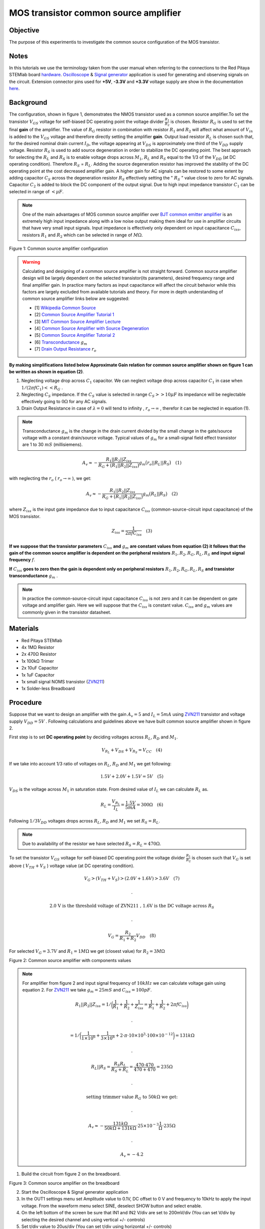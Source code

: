 MOS transistor common source amplifier
#######################################

Objective
__________

The purpose of this experimentis to investigate the common source configuration of the MOS transistor. 

Notes
______

.. _hardware: http://redpitaya.readthedocs.io/en/latest/doc/developerGuide/125-10/top.html
.. _Oscilloscope: http://redpitaya.readthedocs.io/en/latest/doc/appsFeatures/apps-featured/oscSigGen/osc.html
.. _Signal: http://redpitaya.readthedocs.io/en/latest/doc/appsFeatures/apps-featured/oscSigGen/osc.html
.. _generator: http://redpitaya.readthedocs.io/en/latest/doc/appsFeatures/apps-featured/oscSigGen/osc.html
.. _here: http://redpitaya.readthedocs.io/en/latest/doc/developerGuide/125-14/extent.html#extension-connector-e2
.. _BJT common emitter amplifier: http://red-pitaya-active-learning.readthedocs.io/en/latest/Activity26_BJTCommonEmitterAmplifier.html#bjt-common-emitter-amplifier
.. _Wikipedia Common Source: https://en.wikipedia.org/wiki/Common_source
.. _Common Source Amplifier Tutorial 1: http://www.electronics-tutorials.ws/amplifier/amp_3.html
.. _MIT Common Source Amplifier Lecture: https://ocw.mit.edu/courses/electrical-engineering-and-computer-science/6-012-microelectronic-devices-and-circuits-fall-2005/lecture-notes/lecture19annotat.pdf
.. _Common Source Amplifier with Source Degeneration: http://examcrazy.com/Engineering/Electronics-Communication/Common_Source_Amplifier_with_Source_Degeneration.asp
.. _Common Source Amplifier Tutorial 2: https://www.slideshare.net/yordibautista/fet-basics1
.. _Transconductance: https://en.wikipedia.org/wiki/Transconductance
.. _Drain Output Resistance: http://www.ittc.ku.edu/~jstiles/312/handouts/Drain%20Output%20Resistance.pdf



In this tutorials we use the terminology taken from the user manual when referring to the connections to the Red Pitaya STEMlab board hardware_.
Oscilloscope_ & Signal_ generator_ application is used for generating and observing signals on the circuit.
Extension connector pins used for **+5V**, **-3.3V** and **+3.3V** voltage supply are show in the documentation here_. 

Background
___________

The configuration, shown in figure 1, demonstrates the NMOS transistor used as a common source amplifier.To set the transistor :math:`V_{GS}` voltage for self-biased DC operating point the voltage divider :math:`\frac{R_1}{R_2}` is chosen. Resistor :math:`R_G` is used to set the final **gain** of the amplifier. The value of :math:`R_G` resistor in combination with resistor :math:`R_1` and :math:`R_2` will affect what amount of :math:`V_{in}` is added to the :math:`V_{GS}` voltage and therefore directly setting the amplifier **gain**. Output load resistor :math:`R_L` is chosen such that, for the desired nominal drain current :math:`I_D`, the voltage appearing at :math:`V_{DS}` is approximately one third of the :math:`V_{DD}` supply voltage. Resistor :math:`R_S` is used to add source degeneration in order to stabilize the DC operating point. The best approach for selecting the :math:`R_L` and :math:`R_S` is to enable voltage drops across :math:`M_1`, :math:`R_L` and :math:`R_S` equal to the 1/3 of the :math:`V_{DD}` (at DC operating condition). Therefore :math:`R_S` = :math:`R_L`. Adding the source degeneration resistor has improved the stability of the DC operating point at the cost decreased amplifier gain. A higher gain for AC signals can be restored to some extent by adding capacitor :math:`C_S` across the degeneration resistor :math:`R_S` effectively setting the  " :math:`R_S` " value close to zero for AC signals. Capacitor :math:`C_2` is added to block the DC component of the output signal. Due to high input impedance transistor :math:`C_1` can be selected in range of :math:`< \mu F`.

.. note::
   One of the main advantages of MOS common source amplifier  over `BJT common emitter amplifier`_ is an extremely high input impedance along with a low noise output making them ideal for use in amplifier circuits that have very small input signals.
   Input impedance is effectively only dependent on input capacitance :math:`C_{iss}`, resistors :math:`R_1` and :math:`R_2` which can be selected in range of :math:`M \Omega`.

.. image:: img/Activity_27_Fig_1.png

Figure 1: Common source amplifier configuration 

.. warning::
   Calculating and designing  of a common source amplifier is not straight forward. Common source amplifier design  will be largely dependent on the selected
   transistor(its parameters), desired frequency range and final amplifier gain. In practice many factors as input capacitance will affect the circuit behavior while this factors are largely excluded from available tutorials and theory. For more in depth understanding of common source amplifier links below are suggested:

   - [1] `Wikipedia Common Source`_ 
   - [2] `Common Source Amplifier Tutorial 1`_
   - [3] `MIT Common Source Amplifier Lecture`_ 
   - [4] `Common Source Amplifier with Source Degeneration`_
   - [5] `Common Source Amplifier Tutorial 2`_
   - [6] `Transconductance`_ :math:`g_m` 
   - [7] `Drain Output Resistance`_ :math:`r_o` 


**By making simplifications listed below Approximate Gain relation for common source amplifier shown on figure 1 can be written as shown in equation (2)**.

1. Neglecting voltage drop across :math:`C_1` capacitor. We can neglect voltage drop across capacitor :math:`C_1` in case when  :math:`1/(2 \pi f C_1) << R_G` . 
2. Neglecting :math:`C_S` impedance. If the :math:`C_S` value is selected in range :math:`C_S >> 10 \mu F` 
   its impedance will be neglectable effectively going to :math:`0 \Omega` for any AC signals. 
3. Drain Output Resistance in case of :math:`\lambda = 0` will tend to infinity , :math:`r_o \to \infty` , therefor it can be neglected in equation (1).

.. note::
   Transconductance :math:`g_m` is the change in the drain current divided by the small change in the gate/source voltage with a constant drain/source voltage. Typical values of :math:`g_m` for a small-signal field effect transistor are 1 to 30 :math:`mS` (millisiemens).

.. math::

     A_v \approx - \frac{R_1 || R_2 || Z_{iss} } {R_G + \big(R_1 || R_2 || Z_{iss} \big)} g_m \big(r_o || R_L || R_S \big) \quad (1)

with neglecting the :math:`r_o` ( :math:`r_o \to \infty`  ), we get:

.. math::

     A_v \approx - \frac{R_1 || R_2 || Z_{iss} } {R_G + \big(R_1 || R_2 || Z_{iss} \big)} g_m \big(R_L || R_S \big) \quad (2)

where :math:`Z_{iss}` is the input gate impedance due to input capacitance :math:`C_{iss}` (common-source-circuit input capacitance) of the MOS transistor.

.. math::

     Z_{iss} = \frac{1}{2 \pi f C_{iss}} \quad (3)

**If we suppose that the transistor parameters** :math:`C_{iss}` **and** :math:`g_m` **are constant values from equation (2) it follows that the gain of the common source amplifier is dependent on the peripheral resistors** :math:`R_1 , R_2, R_G, R_L, R_S` **and input signal frequency** :math:`f`. 

**If** :math:`C_{iss}` **goes to zero then the gain is dependent only on peripheral resistors** :math:`R_1 , R_2, R_G, R_L, R_S` **and transistor transconductance**  :math:`g_m` .

.. note:: 
    In practice the common-source-circuit input capacitance :math:`C_{iss}` is not zero and it can be dependent on gate voltage and amplifier gain.
    Here we will suppose that the :math:`C_{iss}` is constant value. :math:`C_{iss}` and :math:`g_m` values are commonly given in the transistor datasheet. 

Materials
__________

- Red Pitaya STEMlab 
- 4x 1MΩ Resistor
- 2x 470Ω Resistor
- 1x 100kΩ Trimer
- 2x 10uF Capacitor
- 1x 1uF Capacitor
- 1x small signal NOMS transistor (ZVN211_)
- 1x Solder-less Breadboard

.. _ZVN211: http://www.redrok.com/MOSFET_ZVN2110A_100V_320mA_4O_Vth2.4_TO-92_ELine.pdf


Procedure
_____________


Suppose that we want to design an amplifier with the gain :math:`A_v = 5` and :math:`I_L = 5mA` using ZVN211_ transistor and voltage supply :math:`V_{DD} = 5V` .
Following calculations and guidelines above we have built common source amplifier shown in figure 2.

First step is to set **DC operating point** by deciding voltages across :math:`R_L`, :math:`R_D` and :math:`M_1`.

.. math::
      
        V_{R_L}+V_{DS}+V_{R_S} = V_{CC}  \quad  (4)

If we take into account 1/3 ratio of voltages on :math:`R_L`, :math:`R_D` and :math:`M_1` we get following:

.. math::
      
        1.5 V + 2.0 V + 1.5 V = 5V  \quad      (5)

:math:`V_{DS}` is the voltage across :math:`M_1` in saturation state. 
From desired value of :math:`I_L` we can calculate :math:`R_L` as.

.. math::
      
        R_L = \frac{V_{R_L}}{I_L} = \frac{1.5V}{5mA} = 300 \Omega \quad   (6)

Following :math:`1/3 V_{DD}` voltages drops across :math:`R_L`, :math:`R_D` and :math:`M_1` we set :math:`R_S = R_L`.

.. note::

    Due to availability of the resistor we have selected :math:`R_S = R_L = 470 \Omega`.

To set the transistor :math:`V_{GS}` voltage for self-biased DC operating point the voltage divider :math:`\frac{R_1}{R_2}` is chosen such that :math:`V_G` is set above ( :math:`V_{TH} + V_S` ) voltage value (at DC operating condition).


.. math::

   V_G > (V_{TH} + V_{S}) > (2.0 V + 1.6 V) > 3.6 V \quad   (7)

   .

   \text{ 2.0 V is the threshold voltage of ZVN211 , 1.6V is the DC voltage across } R_S 

   .

   V_G = \frac{R_2}{R_1+R_2} V_{DD} \quad  (8)


For selected :math:`V_G  = 3.7 V` and :math:`R_1  = 1 M \Omega` we get (closest value) for :math:`R_2 = 3 M \Omega`   



.. image:: img/Activity_27_Fig_2.png

Figure 2: Common source amplifier with components values

.. note::
   
  For amplifier from figure 2 and  input signal frequency of :math:`10kHz` we can calculate voltage gain using equation 2.
  For ZVN211_ we take :math:`g_m = 25 mS` and :math:`C_{iss} = 100pF`.
  
  .. math:: 

     R_1 || R_2 || Z_{iss} = 1 / \bigg( \frac{1}{R_1}+\frac{1}{R_2}+\frac{1}{Z_{iss}} = \frac{1}{R_1}+\frac{1}{R_2} + 2 \pi f C_{iss} \bigg)

     .

     = 1 / \bigg( \frac{1}{1 \times 10^6}+\frac{1}{3 \times 10^6} + 2 \cdot \pi \cdot 10 \times 10^3  \cdot 100 \times 10^{-12} \bigg) = 131 k \Omega

     .

     R_L || R_S = \frac{R_S R_L}{R_S + R_L} = \frac{470 \cdot 470}{470 + 470} = 235 \Omega

     .
     
     \text{ setting trimmer value } R_G  \text{ to }  50k \Omega \text{ we get: }  

     .
     
     A_v \approx - \frac{131 k \Omega } {50 k \Omega + 131 k \Omega} \cdot 25 \times 10^{-3} \frac{1}{\Omega} \cdot  235\Omega  

     .
    
     A_v \approx - 4.2  


1. Build the circuit from figure 2 on the breadboard.

.. image:: img/Activity_27_Fig_3.png

Figure 3: Common source amplifier on the breadboard

2. Start the Oscilloscope & Signal generator application
3. In the OUT1 settings menu set Amplitude value to 0.1V, DC offset to 0 V  and frequency to 10kHz to apply the input voltage. From the waveform menu select SINE, 
   deselect SHOW button and select enable.
4. On the left bottom of the screen be sure that  IN1 and IN2 V/div are set to 200mV/div (You can set V/div by selecting the desired channel and using vertical +/- controls)
5. Set t/div value to 20us/div (You can set t/div using horizontal +/- controls)
6. In the trigger menu settings and select NORMAL
7. In the measurements menu select P2P for IN1 and IN2

.. image:: img/Activity_27_Fig_4.png

Figure 4: Common source amplifier measurements

On figure 3 the measurements of the common source amplifier are shown. From the P2P measurements we can calculate achieved gain and it is approximately  :math:`A \approx 4` . Why is the difference between calculated and measured gain? This is due to input capacitance which we have assumed to be 100pF but in reality it can be different. Also values of other components and similar are not exact.  

8. In order to see affect of the gain dependency on the input signal frequency set OUT1 frequency to 5kHz and measure amplifier gain.

.. image:: img/Activity_27_Fig_5.png

Figure 5: Common source amplifier gain at 5kHz frequency of :math:`V_{in}`

.. hint:: 
    We could set :math:`1M \Omega` resistor in series with MOSFET gate input. This would decrease affect of the parasitic capacitance and enable high input impedance regardless of the input signal frequency. As you can see from the equation 2 once the 1M resistor is added the :math:`Z_{iss}` will be "constant" and larger at high frequency therefore less affecting the input divider :math:`R_G / R_2`.
    Input impedance would become:

    .. math::

         Z_{iss} = 1M \Omega + \frac{1}{2 \pi f C_{iss}} 

    and  :math:`Z_{iss}` capacitance affect (part)

    .. math::
 
       \frac{1}{2 \pi f C_{iss}}    

    would have much less affect on the gain. I.e input signal frequency would have less affect on the amplifier gain.

Questions
__________

1. Try to add :math:`1M` resistor in series with transistor gate pin. Measure amplifier gain. What happens when OUT1 frequency is changed?
2. Try to change value of :math:`R_{G_{pot}}` and observe the change in the gain?
3. Try to change :math:`R_1` and :math:`R_2` to :math:`100k \Omega` and :math:`300k \Omega`. What is the gain dependency on :math:`V_{in}` frequency.  
 
